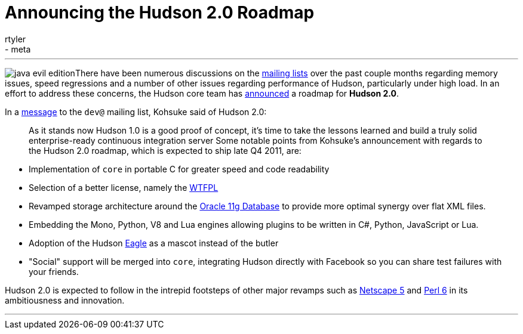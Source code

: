 = Announcing the Hudson 2.0 Roadmap
:nodeid: 161
:created: 1270129800
:tags:
  - just for fun
  - meta
:author: rtyler
---
image:https://web.archive.org/web/*/https://agentdero.cachefly.net/continuousblog/java-evil-edition.png[]There have been numerous discussions on the https://wiki.jenkins.io/display/JENKINS/Mailing%20List[mailing lists] over the past couple months regarding memory issues, speed regressions and a number of other issues regarding performance of Hudson, particularly under high load. In an effort to address these concerns, the Hudson core team has https://web.archive.org/web/*/https://agentdero.cachefly.net/continuousblog/just-kidding.jpg[announced] a roadmap for *Hudson 2.0*.

In a https://web.archive.org/web/*/https://agentdero.cachefly.net/continuousblog/just-kidding.jpg[message] to the `dev@` mailing list, Kohsuke said of Hudson 2.0:

____
As it stands now Hudson 1.0 is a good proof of concept, it's time to take the lessons learned and build a truly solid enterprise-ready continuous integration server
// break
Some notable points from Kohsuke's announcement with regards to the Hudson 2.0 roadmap, which is expected to ship late Q4 2011, are:
____

* Implementation of `core` in portable C for greater speed and code readability
* Selection of a better license, namely the https://en.wikipedia.org/wiki/WTFPL[WTFPL]
* Revamped storage architecture around the https://www.oracle.com/database/standard_edition.html[Oracle 11g Database] to provide more optimal synergy over flat XML files.
* Embedding the Mono, Python, V8 and Lua engines allowing plugins to be written in C#, Python, JavaScript or Lua.
* Adoption of the Hudson https://randomfunnypicture.com/wp2/wp-content/uploads/2009/12/haters-gonna-hate-eagle.jpg[Eagle] as a mascot instead of the butler
* "Social" support will be merged into `core`, integrating Hudson directly with Facebook so you can share test failures with your friends.

Hudson 2.0 is expected to follow in the intrepid footsteps of other major revamps such as https://en.wikipedia.org/wiki/Netscape_5[Netscape 5] and https://en.wikipedia.org/wiki/Perl%206[Perl 6] in its ambitiousness and innovation.

'''
